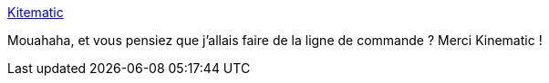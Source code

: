 :jbake-type: post
:jbake-status: published
:jbake-title: Kitematic
:jbake-tags: docker,interface,software,freeware,windows,macosx,linux,_mois_mai,_année_2017
:jbake-date: 2017-05-18
:jbake-depth: ../
:jbake-uri: shaarli/1495099500000.adoc
:jbake-source: https://nicolas-delsaux.hd.free.fr/Shaarli?searchterm=https%3A%2F%2Fkitematic.com%2F&searchtags=docker+interface+software+freeware+windows+macosx+linux+_mois_mai+_ann%C3%A9e_2017
:jbake-style: shaarli

https://kitematic.com/[Kitematic]

Mouahaha, et vous pensiez que j'allais faire de la ligne de commande ? Merci Kinematic !
